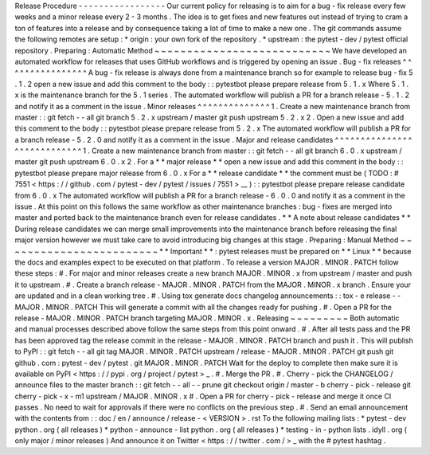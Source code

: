 Release
Procedure
-
-
-
-
-
-
-
-
-
-
-
-
-
-
-
-
-
Our
current
policy
for
releasing
is
to
aim
for
a
bug
-
fix
release
every
few
weeks
and
a
minor
release
every
2
-
3
months
.
The
idea
is
to
get
fixes
and
new
features
out
instead
of
trying
to
cram
a
ton
of
features
into
a
release
and
by
consequence
taking
a
lot
of
time
to
make
a
new
one
.
The
git
commands
assume
the
following
remotes
are
setup
:
*
origin
:
your
own
fork
of
the
repository
.
*
upstream
:
the
pytest
-
dev
/
pytest
official
repository
.
Preparing
:
Automatic
Method
~
~
~
~
~
~
~
~
~
~
~
~
~
~
~
~
~
~
~
~
~
~
~
~
~
~
~
We
have
developed
an
automated
workflow
for
releases
that
uses
GitHub
workflows
and
is
triggered
by
opening
an
issue
.
Bug
-
fix
releases
^
^
^
^
^
^
^
^
^
^
^
^
^
^
^
^
A
bug
-
fix
release
is
always
done
from
a
maintenance
branch
so
for
example
to
release
bug
-
fix
5
.
1
.
2
open
a
new
issue
and
add
this
comment
to
the
body
:
:
pytestbot
please
prepare
release
from
5
.
1
.
x
Where
5
.
1
.
x
is
the
maintenance
branch
for
the
5
.
1
series
.
The
automated
workflow
will
publish
a
PR
for
a
branch
release
-
5
.
1
.
2
and
notify
it
as
a
comment
in
the
issue
.
Minor
releases
^
^
^
^
^
^
^
^
^
^
^
^
^
^
1
.
Create
a
new
maintenance
branch
from
master
:
:
git
fetch
-
-
all
git
branch
5
.
2
.
x
upstream
/
master
git
push
upstream
5
.
2
.
x
2
.
Open
a
new
issue
and
add
this
comment
to
the
body
:
:
pytestbot
please
prepare
release
from
5
.
2
.
x
The
automated
workflow
will
publish
a
PR
for
a
branch
release
-
5
.
2
.
0
and
notify
it
as
a
comment
in
the
issue
.
Major
and
release
candidates
^
^
^
^
^
^
^
^
^
^
^
^
^
^
^
^
^
^
^
^
^
^
^
^
^
^
^
^
1
.
Create
a
new
maintenance
branch
from
master
:
:
git
fetch
-
-
all
git
branch
6
.
0
.
x
upstream
/
master
git
push
upstream
6
.
0
.
x
2
.
For
a
*
*
major
release
*
*
open
a
new
issue
and
add
this
comment
in
the
body
:
:
pytestbot
please
prepare
major
release
from
6
.
0
.
x
For
a
*
*
release
candidate
*
*
the
comment
must
be
(
TODO
:
#
7551
<
https
:
/
/
github
.
com
/
pytest
-
dev
/
pytest
/
issues
/
7551
>
__
)
:
:
pytestbot
please
prepare
release
candidate
from
6
.
0
.
x
The
automated
workflow
will
publish
a
PR
for
a
branch
release
-
6
.
0
.
0
and
notify
it
as
a
comment
in
the
issue
.
At
this
point
on
this
follows
the
same
workflow
as
other
maintenance
branches
:
bug
-
fixes
are
merged
into
master
and
ported
back
to
the
maintenance
branch
even
for
release
candidates
.
*
*
A
note
about
release
candidates
*
*
During
release
candidates
we
can
merge
small
improvements
into
the
maintenance
branch
before
releasing
the
final
major
version
however
we
must
take
care
to
avoid
introducing
big
changes
at
this
stage
.
Preparing
:
Manual
Method
~
~
~
~
~
~
~
~
~
~
~
~
~
~
~
~
~
~
~
~
~
~
~
~
*
*
Important
*
*
:
pytest
releases
must
be
prepared
on
*
*
Linux
*
*
because
the
docs
and
examples
expect
to
be
executed
on
that
platform
.
To
release
a
version
MAJOR
.
MINOR
.
PATCH
follow
these
steps
:
#
.
For
major
and
minor
releases
create
a
new
branch
MAJOR
.
MINOR
.
x
from
upstream
/
master
and
push
it
to
upstream
.
#
.
Create
a
branch
release
-
MAJOR
.
MINOR
.
PATCH
from
the
MAJOR
.
MINOR
.
x
branch
.
Ensure
your
are
updated
and
in
a
clean
working
tree
.
#
.
Using
tox
generate
docs
changelog
announcements
:
:
tox
-
e
release
-
-
MAJOR
.
MINOR
.
PATCH
This
will
generate
a
commit
with
all
the
changes
ready
for
pushing
.
#
.
Open
a
PR
for
the
release
-
MAJOR
.
MINOR
.
PATCH
branch
targeting
MAJOR
.
MINOR
.
x
.
Releasing
~
~
~
~
~
~
~
~
~
Both
automatic
and
manual
processes
described
above
follow
the
same
steps
from
this
point
onward
.
#
.
After
all
tests
pass
and
the
PR
has
been
approved
tag
the
release
commit
in
the
release
-
MAJOR
.
MINOR
.
PATCH
branch
and
push
it
.
This
will
publish
to
PyPI
:
:
git
fetch
-
-
all
git
tag
MAJOR
.
MINOR
.
PATCH
upstream
/
release
-
MAJOR
.
MINOR
.
PATCH
git
push
git
github
.
com
:
pytest
-
dev
/
pytest
.
git
MAJOR
.
MINOR
.
PATCH
Wait
for
the
deploy
to
complete
then
make
sure
it
is
available
on
PyPI
<
https
:
/
/
pypi
.
org
/
project
/
pytest
>
_
.
#
.
Merge
the
PR
.
#
.
Cherry
-
pick
the
CHANGELOG
/
announce
files
to
the
master
branch
:
:
git
fetch
-
-
all
-
-
prune
git
checkout
origin
/
master
-
b
cherry
-
pick
-
release
git
cherry
-
pick
-
x
-
m1
upstream
/
MAJOR
.
MINOR
.
x
#
.
Open
a
PR
for
cherry
-
pick
-
release
and
merge
it
once
CI
passes
.
No
need
to
wait
for
approvals
if
there
were
no
conflicts
on
the
previous
step
.
#
.
Send
an
email
announcement
with
the
contents
from
:
:
doc
/
en
/
announce
/
release
-
<
VERSION
>
.
rst
To
the
following
mailing
lists
:
*
pytest
-
dev
python
.
org
(
all
releases
)
*
python
-
announce
-
list
python
.
org
(
all
releases
)
*
testing
-
in
-
python
lists
.
idyll
.
org
(
only
major
/
minor
releases
)
And
announce
it
on
Twitter
<
https
:
/
/
twitter
.
com
/
>
_
with
the
#
pytest
hashtag
.
